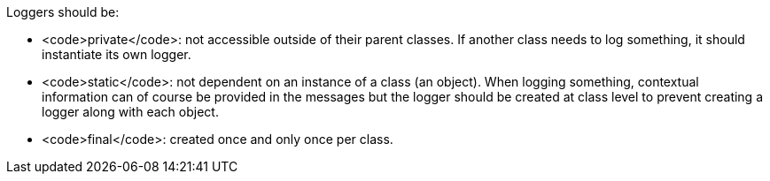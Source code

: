 Loggers should be:

* <code>private</code>: not accessible outside of their parent classes. If another class needs to log something, it should instantiate its own logger.
* <code>static</code>: not dependent on an instance of a class (an object). When logging something, contextual information can of course be provided in the messages but the logger should be created at class level to prevent creating a logger along with each object.
* <code>final</code>: created once and only once per class.

